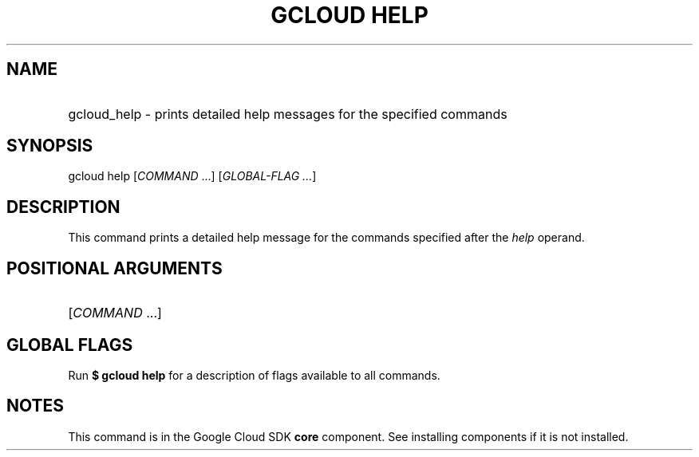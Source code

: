 .TH "GCLOUD HELP" "1" "" "" ""
.ie \n(.g .ds Aq \(aq
.el       .ds Aq '
.nh
.ad l
.SH "NAME"
.HP
gcloud_help \- prints detailed help messages for the specified commands
.SH "SYNOPSIS"
.sp
gcloud help [\fICOMMAND\fR \&...] [\fIGLOBAL\-FLAG \&...\fR]
.SH "DESCRIPTION"
.sp
This command prints a detailed help message for the commands specified after the \fIhelp\fR operand\&.
.SH "POSITIONAL ARGUMENTS"
.HP
[\fICOMMAND\fR \&...]
.RE
.SH "GLOBAL FLAGS"
.sp
Run \fB$ \fR\fBgcloud\fR\fB help\fR for a description of flags available to all commands\&.
.SH "NOTES"
.sp
This command is in the Google Cloud SDK \fBcore\fR component\&. See installing components if it is not installed\&.
